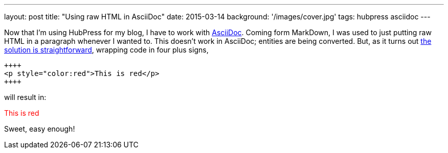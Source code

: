 ---
layout: post
title: "Using raw HTML in AsciiDoc"
date: 2015-03-14
background: '/images/cover.jpg'
tags: hubpress asciidoc
---

Now that I'm using HubPress for my blog, I have to work with link:http://www.methods.co.nz/asciidoc/userguide.html[AsciiDoc]. Coming form MarkDown, I was used to just putting raw HTML in a paragraph whenever I wanted to. This doesn't work in AsciiDoc; entities are being converted. But, as it turns out link:http://mrhaki.blogspot.nl/2014/06/awesome-asciidoc-include-raw-html.html[the solution is straightforward], wrapping code in four plus signs,

----
++++
<p style="color:red">This is red</p>
++++
----

will result in:

++++
<p style="color:red">This is red</p>
++++

Sweet, easy enough!